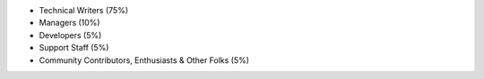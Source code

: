 - Technical Writers (75%)
- Managers (10%)
- Developers (5%)
- Support Staff (5%)
- Community Contributors, Enthusiasts & Other Folks (5%)
